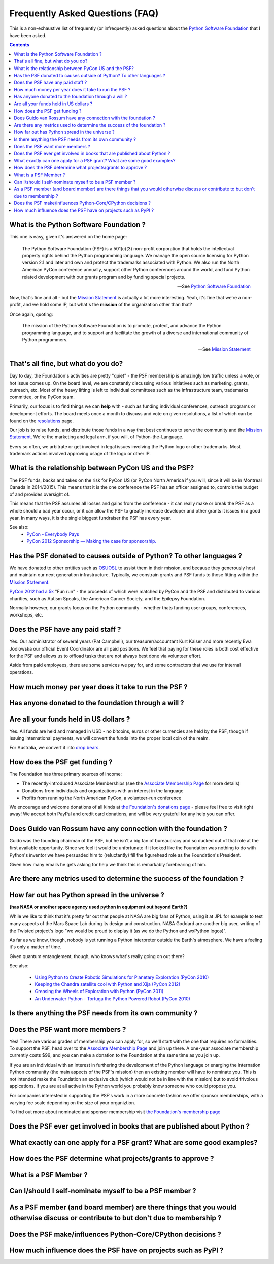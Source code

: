 Frequently Asked Questions (FAQ)
################################

This is a non-exhaustive list of frequently (or infrequently) asked questions
about the `Python Software Foundation`_ that I have been asked. 

.. contents::


What is the Python Software Foundation ?
========================================

This one is easy, given it's answered on the home page:

    The Python Software Foundation (PSF) is a 501(c)(3) non-profit corporation 
    that holds the intellectual property rights behind the Python programming 
    language. We manage the open source licensing for Python version 2.1 and 
    later and own and protect the trademarks associated with Python. We also 
    run the North American PyCon conference annually, support other Python 
    conferences around the world, and fund Python related development with 
    our grants program and by funding special projects.

    -- See `Python Software Foundation`_

Now, that's fine and all - but the `Mission Statement`_ is actually a lot more
interesting. Yeah, it's fine that we're a non-profit, and we hold some IP, but
what's the **mission** of the organization other than that?

Once again, quoting:

    The mission of the Python Software Foundation is to promote, protect, and 
    advance the Python programming language, and to support and facilitate the 
    growth of a diverse and international community of Python programmers.

    -- See `Mission Statement`_

That's all fine, but what do you do?
====================================

Day to day, the Foundation's activities are pretty "quiet" - the PSF membership
is amazingly low traffic unless a vote, or hot issue comes up. On the board
level, we are constantly discussing various initiatives such as marketing,
grants, outreach, etc. Most of the heavy lifting is left to individual
committees such as the infrastructure team, trademarks committee, or the PyCon 
team.

Primarily, our focus is to find things we can **help** with - such as funding
individual conferences, outreach programs or development efforts. The board
meets once a month to discuss and vote on given resolutions, a list of which
can be found on the `resolutions`_ page.

Our job is to raise funds, and distribute those funds in a way that best
continues to serve the community and the `Mission Statement`_. We're the
marketing and legal arm, if you will, of Python-the-Language.

Every so often, we arbitrate or get involved in legal issues involving the
Python logo or other trademarks. Most trademark actions involved approving
usage of the logo or other IP.

What is the relationship between PyCon US and the PSF?
======================================================

The PSF funds, backs and takes on the risk for PyCon US (or PyCon North America
if you will, since it will be in Montreal Canada in 2014/2015). This means that
it is the one conference the PSF has an officer assigned to, controls the
budget of and provides oversight of.

This means that the PSF assumes all losses and gains from the conference - it
can really make or break the PSF as a whole should a bad year occur, or it can
allow the PSF to greatly increase developer and other grants it issues in a
good year. In many ways, it is the single biggest fundraiser the PSF has every
year.

See also:
  * `PyCon - Everybody Pays`_
  * `PyCon 2012 Sponsorship — Making the case for sponsorship.`_


Has the PSF donated to causes outside of Python? To other languages ?
=====================================================================

We have donated to other entities such as `OSUOSL`_ to assist them in their
mission, and because they generously host and maintain our next generation
infrastructure. Typically, we constrain grants and PSF funds to those fitting
within the `Mission Statement`_.

`PyCon 2012 had a 5k`_ "Fun run" - the proceeds of which were matched by PyCon and
the PSF and distributed to various charities, such as Autism Speaks, the American 
Cancer Society, and the Epilepsy Foundation.

Normally however, our grants focus on the Python community - whether thats
funding user groups, conferences, workshops, etc.

Does the PSF have any paid staff ?
==================================

Yes. Our administrator of several years (Pat Campbell), our
treasurer/accountant Kurt Kaiser and more recently Ewa Jodlowska our official
Event Coordinator are all paid positions. We feel that paying for these roles
is both cost effective for the PSF and allows us to offload tasks that are not
always best done via volunteer effort.

Aside from paid employees, there are some services we pay for, and some
contractors that we use for internal operations.

How much money per year does it take to run the PSF ?
=====================================================

Has anyone donated to the foundation through a will ?
=====================================================

Are all your funds held in US dollars ? 
=======================================

Yes. All funds are held and managed in USD - no bitcoins, euros or other
currencies are held by the PSF, though if issuing international payments, we
will convert the funds into the proper local coin of the realm.

For Australia, we convert it into `drop bears`_.

How does the PSF get funding ?
==============================

The Foundation has three primary sources of income:

* The recently-introduced Associate Memberships
  (see the `Associate Membership Page`_ for more details)

* Donations from individuals and organizations with an interest in the language

* Profits from running the North American PyCon, a volunteer-run conference

We encourage and welcome donations of all kinds at `the Foundation's
donations page`_ - please feel free to visit right away! We accept both
PayPal and credit card donations, and will be very grateful for any
help you can offer.

Does Guido van Rossum have any connection with the foundation ?
===============================================================

Guido was the founding chairman of the PSF, but he isn't a big fan of 
bureaucracy and so ducked out of that role at the first available 
opportunity. Since we feel it would be unfortunate if it looked like
the Foundation was nothing to do with Python's inventor we have persuaded 
him to (reluctantly) fill the figurehead role as the Foundation's President.

Given how many emails he gets asking for help we think this is remarkably 
forebearing of him.

Are there any metrics used to determine the success of the foundation ?
=======================================================================

How far out has Python spread in the universe ?
===============================================

**(has NASA or another space agency used python in equipment out beyond Earth?)**

While we like to think that it's pretty far out that people at NASA are big fans of Python, 
using it at JPL for example to test many aspects of the Mars Space Lab during its 
design and construction. NASA Goddard are another big user, writing of the Twisted 
project's logo "we would be proud to display it (as we do the Python and wxPython 
logos)". 

As far as we know, though, nobody is yet running a Python interpreter outside the 
Earth's atmosphere. We have a feeling it's only a matter of time.

Given quantum entanglement, though, who knows what's really going on out there?

See also:

  * `Using Python to Create Robotic Simulations for Planetary Exploration (PyCon 2010)`_
  * `Keeping the Chandra satellite cool with Python and Xija (PyCon 2012)`_
  * `Greasing the Wheels of Exploration with Python (PyCon 2011)`_
  * `An Underwater Python - Tortuga the Python Powered Robot (PyCon 2010)`_

Is there anything the PSF needs from its own community ?
========================================================

Does the PSF want more members ?
================================

Yes! There are various grades of membership you can apply for, so we'll start
with the one that requires no formalities. To support the PSF, head over to
the `Associate Membership Page`_ and join up there. A one-year associate
membership currently costs $99, and you can make a donation to the Foundation
at the same time as you join up.

If you are an individual with an interest in furthering the development of the
Python language or enarging the internation Python community (the main aspects
of the PSF's mission) then an existing member will have to nominate you. This
is not intended make the Foundation an exclusive club (which would not be in
line with the mission) but to avoid frivolous applcations. If you are at all
active in the Python world you probably know someone who could propose you.

For companies interested in supporting the PSF's work in a more concrete fashion
we offer sponsor memberships, with a varying fee scale depending on the size of
your organiztion.

To find out more about nominated and sponsor membership visit `the Foundation's
membership page`_

Does the PSF ever get involved in books that are published about Python ?
=========================================================================

What exactly can one apply for a PSF grant? What are some good examples?
========================================================================

How does the PSF determine what projects/grants to approve ?
============================================================

What is a PSF Member ?
======================

Can I/should I self-nominate myself to be a PSF member ?
========================================================

As a PSF member (and board member) are there things that you would otherwise discuss or contribute to but don't due to membership ?
===================================================================================================================================

Does the PSF make/influences Python-Core/CPython decisions ?
============================================================

How much influence does the PSF have on projects such as PyPI ?
===============================================================



.. _Python Software Foundation: http://www.python.org/psf/
.. _Mission Statement: http://www.python.org/psf/mission/
.. _Using Python to Create Robotic Simulations for Planetary Exploration (PyCon 2010) : http://pyvideo.org/video/274/pycon-2010--using-python-to-create-robotic-simula
.. _Keeping the Chandra satellite cool with Python and Xija (PyCon 2012): http://pyvideo.org/video/731/29-keeping-the-chandra-satellite-cool-with-pytho
.. _Greasing the Wheels of Exploration with Python (PyCon 2011): http://pyvideo.org/video/369/pycon-2011--greasing-the-wheels-of-exploration-wi
.. _An Underwater Python - Tortuga the Python Powered Robot (PyCon 2010): http://pyvideo.org/video/328/pycon-2010--an-underwater-python--tortuga-the-pyt
.. _PyCon - Everybody Pays: http://jessenoller.com/2011/05/25/pycon-everybody-pays/
.. _PyCon 2012 Sponsorship — Making the case for sponsorship.: http://jessenoller.com/2011/09/23/pycon-2012-sponsorship-making-the-case-for-sponsorship/
.. _drop bears: http://en.wikipedia.org/wiki/Drop_bear
.. _resolutions: http://www.python.org/psf/records/board/resolutions/
.. _OSUOSL: http://osuosl.org/
.. _PyCon 2012 had a 5k: https://us.pycon.org/2012/5k/
.. _Associate Membership Page: http://psfmember.org/
.. _the Foundation's membership page: http://www.python.org/psf/membership/
.. _the Foundation's donations page: http://www.python.org/psf/donations/
